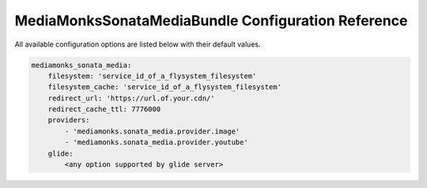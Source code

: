 MediaMonksSonataMediaBundle Configuration Reference
===================================================

All available configuration options are listed below with their default values.

.. code-block:: yaml

    mediamonks_sonata_media:
        filesystem: 'service_id_of_a_flysystem_filesystem'
        filesystem_cache: 'service_id_of_a_flysystem_filesystem'
        redirect_url: 'https://url.of.your.cdn/'
        redirect_cache_ttl: 7776000
        providers:
            - 'mediamonks.sonata_media.provider.image'
            - 'mediamonks.sonata_media.provider.youtube'
        glide:
            <any option supported by glide server>
